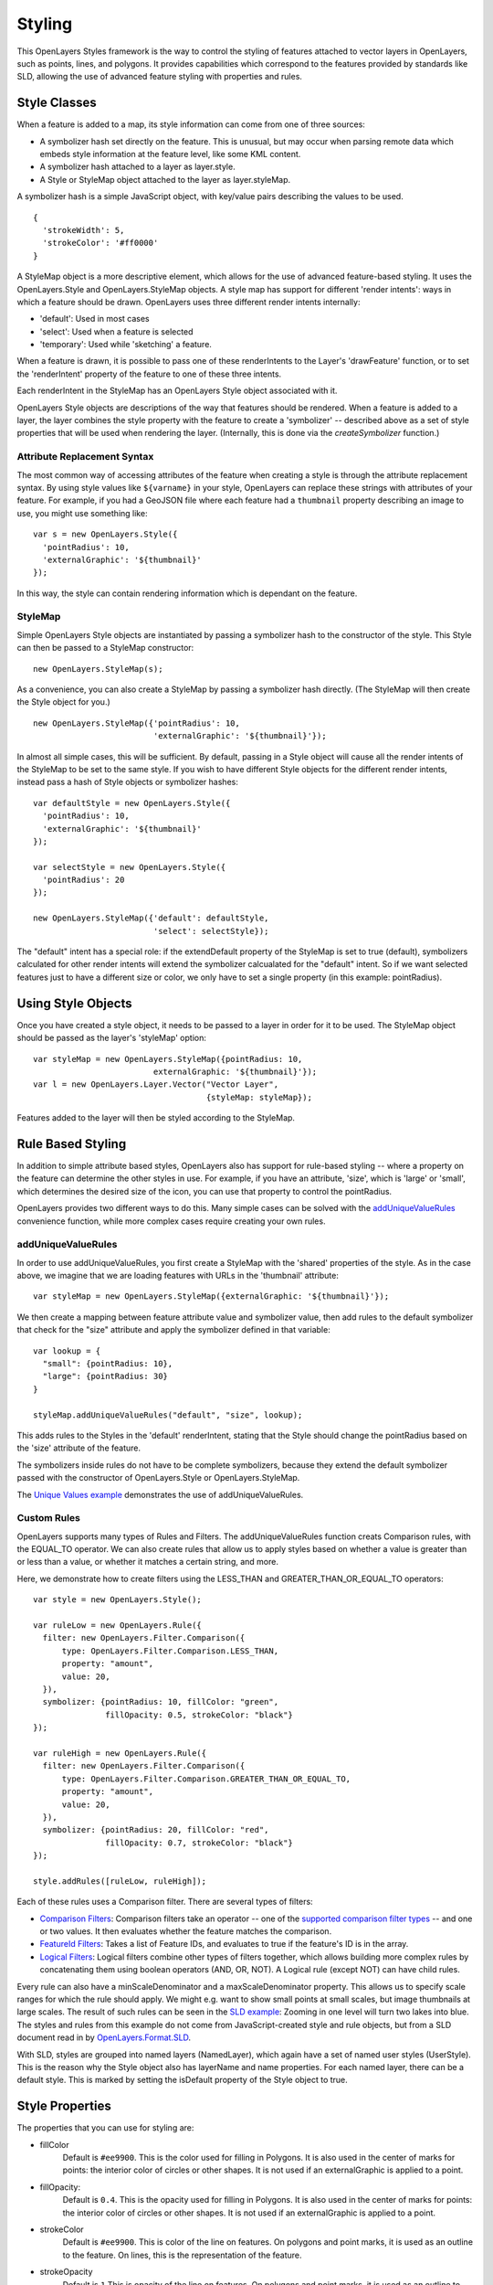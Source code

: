.. _styling:

Styling
=======

This OpenLayers Styles framework is the way to control the styling of features
attached to vector layers in OpenLayers, such as points, lines, and polygons.
It provides capabilities which correspond to the features provided by standards
like SLD, allowing the use of advanced feature styling with properties and
rules. 

Style Classes
-------------

When a feature is added to a map, its style information can come from one of
three sources:
 
* A symbolizer hash set directly on the feature. This
  is unusual, but may occur when parsing remote data which embeds
  style information at the feature level, like some KML content.
* A symbolizer hash attached to a layer as layer.style. 
* A Style or StyleMap object attached to the layer as layer.styleMap. 

A symbolizer hash is a simple JavaScript object, with key/value pairs 
describing the values to be used. :: 

  {
    'strokeWidth': 5,
    'strokeColor': '#ff0000'
  }

A StyleMap object is a more descriptive element, which allows for the use of
advanced feature-based styling. It uses the OpenLayers.Style and
OpenLayers.StyleMap objects. A style map has support for different 'render
intents': ways in which a feature should be drawn. OpenLayers uses three
different render intents internally:
 
* 'default': Used in most cases
* 'select': Used when a feature is selected
* 'temporary': Used while 'sketching' a feature.

When a feature is drawn, it is possible to pass one of these renderIntents to
the Layer's 'drawFeature' function, or to set the 'renderIntent' property of
the feature to one of these three intents.

Each renderIntent in the StyleMap has an OpenLayers Style object associated
with it. 

.. _`createSymbolizer`: http://dev.openlayers.org/docs/files/OpenLayers/Style-js.html#OpenLayers.Style.createSymbolizer

OpenLayers Style objects are descriptions of the way that features should be
rendered. When a feature is added to a layer, the layer combines the style
property with the feature to create a 'symbolizer' -- described above as a set
of style properties that will be used when rendering the layer. (Internally,
this is done via the `createSymbolizer` function.) 

Attribute Replacement Syntax
++++++++++++++++++++++++++++

The most common way of accessing attributes of the feature when creating a 
style is through the attribute replacement syntax. By using style values 
like ``${varname}`` in your style, OpenLayers can replace these strings with 
attributes of your feature. For example, if you had a GeoJSON file where each
feature had a ``thumbnail`` property describing an image to use, you might
use something like::
  
  var s = new OpenLayers.Style({ 
    'pointRadius': 10,
    'externalGraphic': '${thumbnail}'
  });

In this way, the style can contain rendering information which is dependant on
the feature.

.. _stylemap:

StyleMap
++++++++

Simple OpenLayers Style objects are instantiated by passing a symbolizer hash
to the constructor of the style. This Style can then be passed to a StyleMap constructor::

  new OpenLayers.StyleMap(s);

As a convenience, you can also create a StyleMap by passing a symbolizer hash
directly. (The StyleMap will then create the Style object for you.) ::
  
  new OpenLayers.StyleMap({'pointRadius': 10, 
                           'externalGraphic': '${thumbnail}'});

In almost all simple cases, this will be sufficient. By default, passing in a
Style object will cause all the render intents of the StyleMap to be set to the
same style. If you wish to have different Style objects for the different
render intents, instead pass a hash of Style objects or symbolizer hashes::


  var defaultStyle = new OpenLayers.Style({ 
    'pointRadius': 10,
    'externalGraphic': '${thumbnail}'
  });
  
  var selectStyle = new OpenLayers.Style({ 
    'pointRadius': 20
  });
  
  new OpenLayers.StyleMap({'default': defaultStyle, 
                           'select': selectStyle});


The "default" intent has a special role: if the extendDefault property of the
StyleMap is set to true (default), symbolizers calculated for other render
intents will extend the symbolizer calcualated for the "default" intent. So if
we want selected features just to have a different size or color, we only have
to set a single property (in this example: pointRadius).

Using Style Objects
-------------------

Once you have created a style object, it needs to be passed to a layer in order
for it to be used. The StyleMap object should be passed as the layer's 
'styleMap' option::

  
  var styleMap = new OpenLayers.StyleMap({pointRadius: 10, 
                           externalGraphic: '${thumbnail}'});
  var l = new OpenLayers.Layer.Vector("Vector Layer", 
                                      {styleMap: styleMap});

Features added to the layer will then be styled according to the StyleMap. 

Rule Based Styling 
------------------

In addition to simple attribute based styles, OpenLayers also has support for
rule-based styling -- where a property on the feature can determine the other
styles in use. For example, if you have an attribute, 'size', which is 'large'
or 'small', which determines the desired size of the icon, you can use
that property to control the pointRadius.

.. _`addUniqueValueRule`: http://dev.openlayers.org/docs/files/OpenLayers/StyleMap-js.html#OpenLayers.StyleMap.addUniqueValueRules

OpenLayers provides two different ways to do this. Many simple cases can
be solved with the `addUniqueValueRules`_ convenience function, while more
complex cases require creating your own rules.

addUniqueValueRules
+++++++++++++++++++

In order to use addUniqueValueRules, you first create a StyleMap with the 
'shared' properties of the style. As in the case above, we imagine that we
are loading features with URLs in the 'thumbnail' attribute::

  var styleMap = new OpenLayers.StyleMap({externalGraphic: '${thumbnail}'});

We then create a mapping between feature attribute value and symbolizer value,
then add rules to the default symbolizer that check for the "size" attribute
and apply the symbolizer defined in that variable::

  var lookup = {
    "small": {pointRadius: 10},
    "large": {pointRadius: 30}
  }

  styleMap.addUniqueValueRules("default", "size", lookup);

This adds rules to the Styles in the 'default' renderIntent, stating that
the Style should change the pointRadius based on the 'size' attribute of the
feature.

The symbolizers inside rules do not have to be complete symbolizers, because
they extend the default symbolizer passed with the constructor of
OpenLayers.Style or OpenLayers.StyleMap.

.. _`Unique Values example`: http://www.openlayers.org/dev/examples/styles-unique.html

The `Unique Values example`_ demonstrates the use of addUniqueValueRules.

Custom Rules
++++++++++++

OpenLayers supports many types of Rules and Filters. The addUniqueValueRules
function creats Comparison rules, with the EQUAL_TO operator. We can also
create rules that allow us to apply styles based on whether a value is greater
than or less than a value, or whether it matches a certain string, and more.

Here, we demonstrate how to create filters using the LESS_THAN and 
GREATER_THAN_OR_EQUAL_TO operators::
    
  var style = new OpenLayers.Style();
  
  var ruleLow = new OpenLayers.Rule({
    filter: new OpenLayers.Filter.Comparison({
        type: OpenLayers.Filter.Comparison.LESS_THAN,
        property: "amount",
        value: 20,
    }),
    symbolizer: {pointRadius: 10, fillColor: "green", 
                 fillOpacity: 0.5, strokeColor: "black"}
  });

  var ruleHigh = new OpenLayers.Rule({
    filter: new OpenLayers.Filter.Comparison({
        type: OpenLayers.Filter.Comparison.GREATER_THAN_OR_EQUAL_TO,
        property: "amount",
        value: 20,
    }),
    symbolizer: {pointRadius: 20, fillColor: "red", 
                 fillOpacity: 0.7, strokeColor: "black"}
  });
  
  style.addRules([ruleLow, ruleHigh]);

.. _`supported comparison filter types`: http://dev.openlayers.org/apidocs/files/OpenLayers/Filter/Comparison-js.html#OpenLayers.Filter.Comparison.type

.. _`Logical Filters`: http://dev.openlayers.org/apidocs/files/OpenLayers/Filter/Logical-js.html
.. _`Comparison Filters`: http://dev.openlayers.org/apidocs/files/OpenLayers/Filter/Comparison-js.html
.. _`FeatureId Filters`: http://dev.openlayers.org/apidocs/files/OpenLayers/Filter/FeatureId-js.html

Each of these rules uses a Comparison filter. There are several types of filters:

* `Comparison Filters`_: Comparison filters take an operator -- one of the
  `supported comparison filter types`_ -- and one or two values. It then
  evaluates whether the feature matches the comparison.

* `FeatureId Filters`_: Takes a list of Feature IDs, and evaluates to true 
  if the feature's ID is in the array.

* `Logical Filters`_: Logical filters combine other types of filters together,
  which allows building more complex rules by concatenating them using boolean
  operators (AND, OR, NOT). A Logical rule (except NOT) can have child rules. 

.. _`SLD Example`: http://openlayers.org/dev/examples/sld.html
.. _`OpenLayers.Format.SLD`: http://dev.openlayers.org/docs/files/OpenLayers/Format/SLD-js.html

Every rule can also have a minScaleDenominator and a maxScaleDenominator
property. This allows us to specify scale ranges for which the rule should
apply. We might e.g. want to show small points at small scales, but image
thumbnails at large scales. The result of such rules can be seen in the `SLD 
example`_: Zooming in one level will turn two lakes into blue. The styles and
rules from this example do not come from JavaScript-created style and rule
objects, but from a SLD document read in by `OpenLayers.Format.SLD`_.

With SLD, styles are grouped into named layers (NamedLayer), which again have a
set of named user styles (UserStyle). This is the reason why the Style object
also has layerName and name properties. For each named layer, there can be a
default style. This is marked by setting the isDefault property of the Style
object to true.

.. We could use an SLD section here, but I'm not in a mood to write it at the
   moment.

Style Properties
----------------

The properties that you can use for styling are:

* fillColor 
    Default is ``#ee9900``. This is the color used for filling in Polygons. It
    is also used in the center of marks for points: the interior color of
    circles or other shapes. It is not used if an externalGraphic is applied
    to a point.

* fillOpacity: 
    Default is ``0.4``. 
    This is the opacity used for filling in Polygons. It
    is also used in the center of marks for points: the interior color of
    circles or other shapes. It is not used if an externalGraphic is applied
    to a point.

* strokeColor
    Default is ``#ee9900``.
    This is color of the line on features. On polygons and point marks, it is
    used as an outline to the feature. On lines, this is the representation
    of the feature.

* strokeOpacity
    Default is ``1``
    This is opacity of the line on features. On polygons and point marks, it is
    used as an outline to the feature. On lines, this is the representation
    of the feature.

* strokeWidth
    Default is ``1``
    This is width of the line on features. On polygons and point marks, it is
    used as an outline to the feature. On lines, this is the representation
    of the feature.

* strokeLinecap
    Default is ``round``. Options are ``butt``, ``round``, ``square``.
    This property is similar to the `SVG stroke-linecap` property. It
    determines what the end of lines should look like. See the SVG link 
    for image examples.

.. _`SVG stroke-linecap`: http://www.w3.org/TR/SVG11/painting.html#StrokeLinecapProperty
 
* strokeDashstyle
    Default is ``solid``. Options are:
    
    * ``dot``
    * ``dash``
    * ``dashdot``
    * ``longdash``
    * ``longdashdot``
    * ``solid``
     
* pointRadius
    Default is ``6``.
    
* pointerEvents: 
    Default is ``visiblePainted``. Only used by the SVG Renderer. See `SVG pointer-events`_ definition for more.

.. _`SVG pointer-events`: http://www.w3.org/TR/SVG11/interact.html#PointerEventsProperty

* cursor
    Cursor used when mouse is over the feature. Default is an empty string,
    which inherits from parent elements.

* externalGraphic
    An external image to be used to represent a point.  

* graphicWidth, graphicHeight
    These properties define the height and width of an externalGraphic. This
    is an alternative to the pointRadius symbolizer property to be used
    when your graphic has different sizes in the X and Y direction.

* graphicOpacity
    Opacity of an external graphic.

* graphicXOffset, graphicYOffset
    Where the 'center' of an externalGraphic should be.

* graphicName
    Name of a type of symbol to be used for a point mark. 

* display
    Can be set to 'none' to hide features from rendering.
